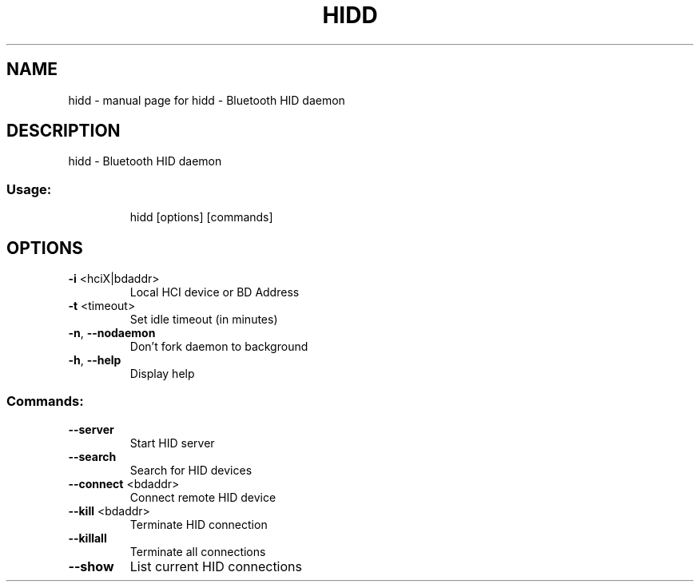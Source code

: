 .\" DO NOT MODIFY THIS FILE!  It was generated by help2man 1.33.
.TH HIDD "1" "May 2004" "hidd - Bluetooth HID daemon" "User Commands"
.SH NAME
hidd \- manual page for hidd - Bluetooth HID daemon
.SH DESCRIPTION
hidd - Bluetooth HID daemon
.SS "Usage:"
.IP
hidd [options] [commands]
.SH OPTIONS
.TP
\fB\-i\fR <hciX|bdaddr>
Local HCI device or BD Address
.TP
\fB\-t\fR <timeout>
Set idle timeout (in minutes)
.TP
\fB\-n\fR, \fB\-\-nodaemon\fR
Don't fork daemon to background
.TP
\fB\-h\fR, \fB\-\-help\fR
Display help
.SS "Commands:"
.TP
\fB\-\-server\fR
Start HID server
.TP
\fB\-\-search\fR
Search for HID devices
.TP
\fB\-\-connect\fR <bdaddr>
Connect remote HID device
.TP
\fB\-\-kill\fR <bdaddr>
Terminate HID connection
.TP
\fB\-\-killall\fR
Terminate all connections
.TP
\fB\-\-show\fR
List current HID connections
